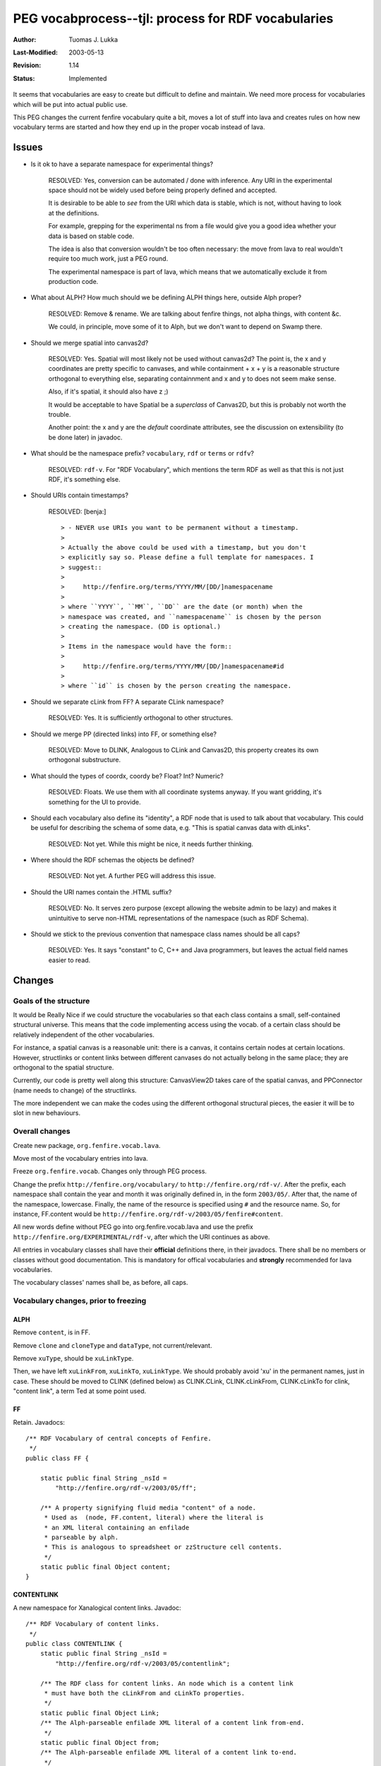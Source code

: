 =============================================================
PEG vocabprocess--tjl: process for RDF vocabularies
=============================================================

:Author:   Tuomas J. Lukka
:Last-Modified: $Date: 2003/05/13 03:14:40 $
:Revision: $Revision: 1.14 $
:Status:   Implemented

It seems that vocabularies are easy to create but difficult
to define and maintain. We need more process for vocabularies
which will be put into actual public use.

This PEG changes the current fenfire vocabulary quite a bit,
moves a lot of stuff into lava and creates rules on how 
new vocabulary terms are started and how they end up in the proper
vocab instead of lava.

Issues
======

- Is it ok to have a separate namespace for experimental things?

    RESOLVED: Yes, conversion can be automated / done with inference.
    Any URI in the experimental space should not be widely used
    before being properly defined and accepted.

    It is desirable to be able to *see* from the URI which data is
    stable, which is not, without having to look at the definitions.

    For example, grepping for the experimental ns from a file would
    give you a good idea whether your data is based on stable code.

    The idea is also that conversion wouldn't be too often necessary:
    the move from lava to real wouldn't require too much work, just a PEG
    round.

    The experimental namespace is part of lava, which means
    that we automatically exclude it from production code.


- What about ALPH? How much should we be defining ALPH things
  here, outside Alph proper?

    RESOLVED: Remove & rename. We are talking about fenfire
    things, not alpha things, with content &c.

    We could, in principle, move some of it to Alph, but we don't
    want to depend on Swamp there.

- Should we merge spatial into canvas2d?

    RESOLVED: Yes. Spatial will most likely not 
    be used without canvas2d?  The point is, the x and y coordinates
    are pretty specific to canvases, and while containment + x +
    y is a reasonable structure orthogonal to everything else, 
    separating containnment and x and y to does not seem make sense.

    Also, if it's spatial, it should also have z ;)

    It would be acceptable to have Spatial be a *superclass* 
    of Canvas2D, but this is probably not worth the trouble.

    Another point: the x and y are the *default* coordinate
    attributes, see the discussion on extensibility
    (to be done later) in javadoc.

- What should be the namespace prefix? ``vocabulary``,
  ``rdf`` or ``terms`` or ``rdfv``?

    RESOLVED: ``rdf-v``. For "RDF Vocabulary", which mentions
    the term RDF as well as that this is not just RDF, it's something else.

- Should URIs contain timestamps?

    RESOLVED: [benja:] ::

	> - NEVER use URIs you want to be permanent without a timestamp.
	>
	> Actually the above could be used with a timestamp, but you don't
	> explicitly say so. Please define a full template for namespaces. I
	> suggest::
	>
	>     http://fenfire.org/terms/YYYY/MM/[DD/]namespacename
	>
	> where ``YYYY``, ``MM``, ``DD`` are the date (or month) when the
	> namespace was created, and ``namespacename`` is chosen by the person
	> creating the namespace. (DD is optional.)
	>
	> Items in the namespace would have the form::
	>
	>     http://fenfire.org/terms/YYYY/MM/[DD/]namespacename#id
	>
	> where ``id`` is chosen by the person creating the namespace.

- Should we separate cLink from FF? A separate CLink namespace?

    RESOLVED: Yes. It is sufficiently orthogonal to other structures.

- Should we merge PP (directed links) into FF, or something else? 

    RESOLVED: Move to DLINK, Analogous to CLink and Canvas2D, 
    this property creates its own orthogonal substructure. 

- What should the types of coordx, coordy be? Float? Int? Numeric?

    RESOLVED: Floats. We use them with all coordinate systems anyway.
    If you want gridding, it's something for the UI to provide.

- Should each vocabulary also define its "identity", a RDF node that 
  is used to talk about that vocabulary. This could be useful for describing
  the schema of some data, e.g. "This is spatial canvas data with dLinks".

    RESOLVED: Not yet. While this might be nice, it needs further thinking.

- Where should the RDF schemas the objects be defined?

    RESOLVED: Not yet. A further PEG will address this issue.

- Should the URI names contain the .HTML suffix?

    RESOLVED: No.  It serves zero purpose (except allowing the
    website admin to be lazy) and makes it unintuitive to serve non-HTML
    representations of the namespace (such as RDF Schema).

- Should we stick to the previous convention that namespace
  class names should be all caps?

    RESOLVED: Yes. It says "constant" to C, C++ and Java
    programmers, but leaves the actual field names easier to read.

Changes
=======

Goals of the structure
----------------------

It would be Really Nice if we could structure the vocabularies so
that each class contains a small, self-contained structural universe.
This means that the code implementing access using the vocab. of a certain
class should be relatively independent of the other vocabularies.

For instance, a spatial canvas is a reasonable unit: there is a canvas,
it contains certain nodes at certain locations. However, structlinks
or content links between different canvases do not
actually belong in the same place; they are orthogonal to the spatial
structure.

Currently, our code is pretty well along this structure: CanvasView2D
takes care of the spatial canvas, and PPConnector (name needs to change)
of the structlinks.

The more independent we can make the codes using the different
orthogonal structural pieces, the easier it will be to
slot in new behaviours.

Overall changes 
---------------

Create new package, ``org.fenfire.vocab.lava``.

Move most of the vocabulary entries into lava.

Freeze ``org.fenfire.vocab``. Changes only through PEG process.

Change the prefix ``http://fenfire.org/vocabulary/`` to
``http://fenfire.org/rdf-v/``.  After the prefix, each namespace
shall contain the year and month it was originally defined in,
in the form ``2003/05/``. After that, the name of the namespace,
lowercase.  Finally, the name of the 
resource is specified using ``#`` and the resource name.
So, for instance, FF.content would be
``http://fenfire.org/rdf-v/2003/05/fenfire#content``.


All new words define without PEG go into org.fenfire.vocab.lava
and use the prefix ``http://fenfire.org/EXPERIMENTAL/rdf-v``, after 
which the URI continues as above.

All entries in vocabulary classes shall have their **official**
definitions there, in their javadocs. There shall be no members
or classes without good documentation. This is mandatory for
offical vocabularies and **strongly** recommended for lava
vocabularies.

The vocabulary classes' names shall be, as before, all caps.

Vocabulary changes, prior to freezing
-------------------------------------

ALPH
""""

Remove ``content``, is in FF.

Remove ``clone`` and ``cloneType`` and ``dataType``, 
not current/relevant.

Remove ``xuType``, should be ``xuLinkType``.

Then, we have left ``xuLinkFrom``, ``xuLinkTo``, ``xuLinkType``.
We should probably avoid 'xu' in the permanent names,
just in case. These should be moved to CLINK (defined below)
as CLINK.CLink, CLINK.cLinkFrom,
CLINK.cLinkTo for clink, "content link", a term Ted at some point used.

FF
""

Retain. Javadocs::

    /** RDF Vocabulary of central concepts of Fenfire.
     */
    public class FF {

	static public final String _nsId = 
	    "http://fenfire.org/rdf-v/2003/05/ff";

	/** A property signifying fluid media "content" of a node.
	 * Used as  (node, FF.content, literal) where the literal is
	 * an XML literal containing an enfilade
	 * parseable by alph.
	 * This is analogous to spreadsheet or zzStructure cell contents.
	 */
	static public final Object content;
    }

CONTENTLINK
"""""""""""

A new namespace for Xanalogical content links.
Javadoc::

    /** RDF Vocabulary of content links.
     */
    public class CONTENTLINK {
	static public final String _nsId = 
	    "http://fenfire.org/rdf-v/2003/05/contentlink";

	/** The RDF class for content links. An node which is a content link
	 * must have both the cLinkFrom and cLinkTo properties.
	 */
	static public final Object Link;
	/** The Alph-parseable enfilade XML literal of a content link from-end.
	 */
	static public final Object from;
	/** The Alph-parseable enfilade XML literal of a content link to-end.
	 */
	static public final Object to;
    }


PAPER, SPATIAL
""""""""""""""

Combine to one class, CANVAS2D.

Rename coordX, coordY to x, y.

Javadoc::

    /** RDF Vocabulary of 2D spatial canvases.
     */
    public class CANVAS2D {
	static public final String _nsId = 
	    "http://fenfire.org/rdf-v/2003/05/canvas2d";

	/** The RDF class of spatial 2D canvases.
	 * Canvases contain (with the "contains" property)
	 * nodes, which shall have the "x" and "y" properties.
	 */
	static public final Object Canvas;
	/** The property by which the canvas is connected to
	 * the nodes, as (canvas, contains, node).
	 */
	static public final Object contains;
	/** The x and y coordinates of a node on a canvas.
	 * (node, x, literal), where the literal is parseable
	 * as a floating-point number (similar to Java doubles). 
	 * Note that these are the <em>default</em> coordinate
	 * properties: later on, we might make it possible for a Canvas2D
	 * to define its own coordinate attributes, which would take
	 * use close to Ted's floating world ideas.
	 */
	static public final Object x, y;
    }

PP
""

Remove this class. 
Move association to STRUCTLINK.
PP is really a special-case user interface for a subset of the full
fenfire structure, so it's quite reasonable not to include a special vocabulary for it.

STRUCTLINK
"""""

New class for what used to be called PP connections (directed, typeless connections). 
Javadoc::

    /** RDF vocabulary for directed (so far typeless)
     * one-to-one links.
     */
    public class STRUCTLINK {
	static public final String _nsId = 
	    "http://fenfire.org/rdf-v/2003/05/structlink";

	/** The directed link association.
	 * A and B are linked by the tuple (A, DLINK.dLink, B)
	 */
	static public final Object linkedTo;
    }


RDF
"""

Leave as is, javadoc properly. Javadoc::

    /** RDF vocabulary of central RDF URIs defined outside fenfire.
     */
    public class RDF {

	/** The RDF type attribute. A node's type can be declared 
	 * to be Foo 
	 * by a triple (node, RDF.type, Foo).
	 */
	static public final Object type;
    }


RST
"""

Move to lava

